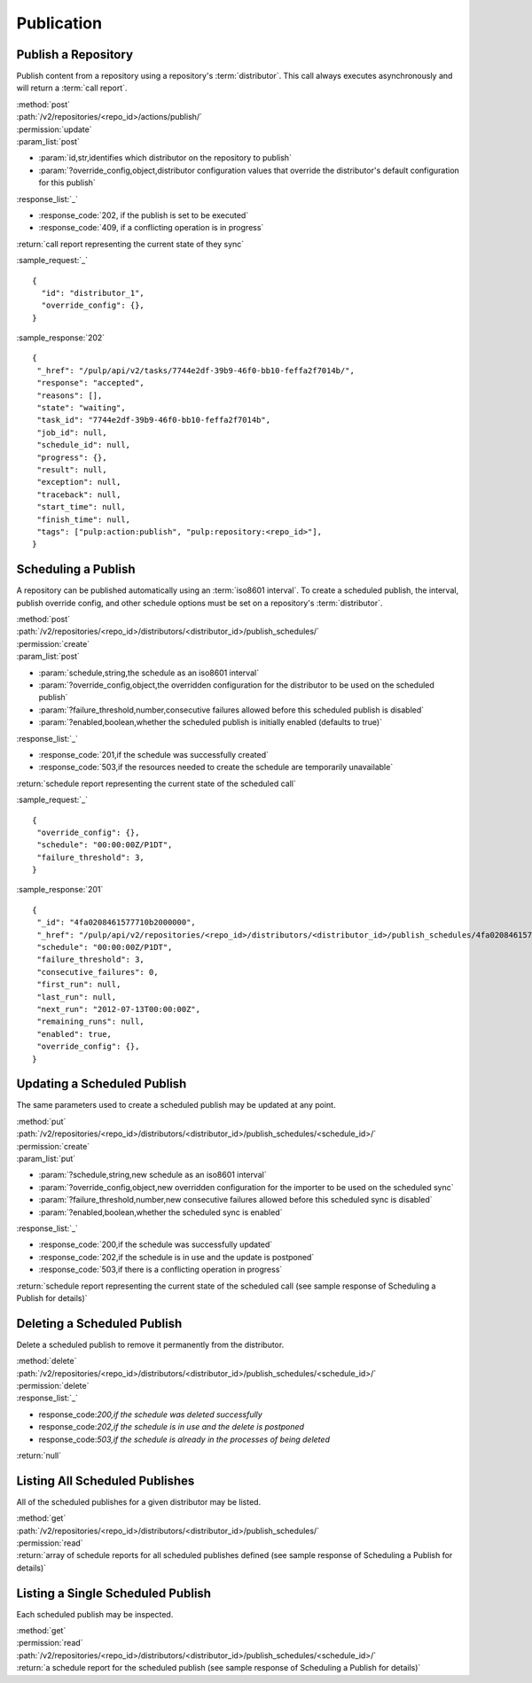 Publication
===========

.. _repository_publish:

Publish a Repository
--------------------

Publish content from a repository using a repository's :term:`distributor`. This
call always executes asynchronously and will return a :term:`call report`.

| :method:`post`
| :path:`/v2/repositories/<repo_id>/actions/publish/`
| :permission:`update`
| :param_list:`post`

* :param:`id,str,identifies which distributor on the repository to publish`
* :param:`?override_config,object,distributor configuration values that override the distributor's default configuration for this publish`

| :response_list:`_`

* :response_code:`202, if the publish is set to be executed`
* :response_code:`409, if a conflicting operation is in progress`

| :return:`call report representing the current state of they sync`

:sample_request:`_` ::

 {
   "id": "distributor_1",
   "override_config": {},
 }

:sample_response:`202` ::

 {
  "_href": "/pulp/api/v2/tasks/7744e2df-39b9-46f0-bb10-feffa2f7014b/",
  "response": "accepted",
  "reasons": [],
  "state": "waiting",
  "task_id": "7744e2df-39b9-46f0-bb10-feffa2f7014b",
  "job_id": null,
  "schedule_id": null,
  "progress": {},
  "result": null,
  "exception": null,
  "traceback": null,
  "start_time": null,
  "finish_time": null,
  "tags": ["pulp:action:publish", "pulp:repository:<repo_id>"],
 }



Scheduling a Publish
--------------------
A repository can be published automatically using an :term:`iso8601 interval`.
To create a scheduled publish, the interval, publish override config, and other
schedule options must be set on a repository's :term:`distributor`.

| :method:`post`
| :path:`/v2/repositories/<repo_id>/distributors/<distributor_id>/publish_schedules/`
| :permission:`create`
| :param_list:`post`

* :param:`schedule,string,the schedule as an iso8601 interval`
* :param:`?override_config,object,the overridden configuration for the distributor to be used on the scheduled publish`
* :param:`?failure_threshold,number,consecutive failures allowed before this scheduled publish is disabled`
* :param:`?enabled,boolean,whether the scheduled publish is initially enabled (defaults to true)`

| :response_list:`_`

* :response_code:`201,if the schedule was successfully created`
* :response_code:`503,if the resources needed to create the schedule are temporarily unavailable`

| :return:`schedule report representing the current state of the scheduled call`

:sample_request:`_` ::

 {
  "override_config": {},
  "schedule": "00:00:00Z/P1DT",
  "failure_threshold": 3,
 }

:sample_response:`201` ::

 {
  "_id": "4fa0208461577710b2000000",
  "_href": "/pulp/api/v2/repositories/<repo_id>/distributors/<distributor_id>/publish_schedules/4fa0208461577710b2000000/",
  "schedule": "00:00:00Z/P1DT",
  "failure_threshold": 3,
  "consecutive_failures": 0,
  "first_run": null,
  "last_run": null,
  "next_run": "2012-07-13T00:00:00Z",
  "remaining_runs": null,
  "enabled": true,
  "override_config": {},
 }


Updating a Scheduled Publish
----------------------------
The same parameters used to create a scheduled publish may be updated at any point.

| :method:`put`
| :path:`/v2/repositories/<repo_id>/distributors/<distributor_id>/publish_schedules/<schedule_id>/`
| :permission:`create`
| :param_list:`put`

* :param:`?schedule,string,new schedule as an iso8601 interval`
* :param:`?override_config,object,new overridden configuration for the importer to be used on the scheduled sync`
* :param:`?failure_threshold,number,new consecutive failures allowed before this scheduled sync is disabled`
* :param:`?enabled,boolean,whether the scheduled sync is enabled`

| :response_list:`_`

* :response_code:`200,if the schedule was successfully updated`
* :response_code:`202,if the schedule is in use and the update is postponed`
* :response_code:`503,if there is a conflicting operation in progress`

| :return:`schedule report representing the current state of the scheduled call (see sample response of Scheduling a Publish for details)`


Deleting a Scheduled Publish
----------------------------
Delete a scheduled publish to remove it permanently from the distributor.

| :method:`delete`
| :path:`/v2/repositories/<repo_id>/distributors/<distributor_id>/publish_schedules/<schedule_id>/`
| :permission:`delete`

| :response_list:`_`

* response_code:`200,if the schedule was deleted successfully`
* response_code:`202,if the schedule is in use and the delete is postponed`
* response_code:`503,if the schedule is already in the processes of being deleted`

| :return:`null`


Listing All Scheduled Publishes
-------------------------------
All of the scheduled publishes for a given distributor may be listed.

| :method:`get`
| :path:`/v2/repositories/<repo_id>/distributors/<distributor_id>/publish_schedules/`
| :permission:`read`
| :return:`array of schedule reports for all scheduled publishes defined (see sample response of Scheduling a Publish for details)`


Listing a Single Scheduled Publish
----------------------------------
Each scheduled publish may be inspected.

| :method:`get`
| :permission:`read`
| :path:`/v2/repositories/<repo_id>/distributors/<distributor_id>/publish_schedules/<schedule_id>/`
| :return:`a schedule report for the scheduled publish (see sample response of Scheduling a Publish for details)`

